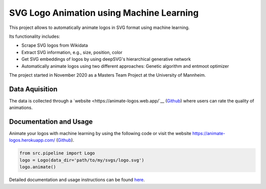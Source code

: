 SVG Logo Animation using Machine Learning
-----------------------------------------

This project allows to automatically animate logos in SVG format using machine learning.

Its functionality includes:

- Scrape SVG logos from Wikidata
- Extract SVG information, e.g., size, position, color
- Get SVG embeddings of logos by using deepSVG's hierarchical generative network
- Automatically animate logos using two different approaches: Genetic algorithm and entmoot optimizer


The project started in November 2020 as a Masters Team Project at the University of Mannheim.


Data Aquisition
^^^^^^^^^^^^^^^

The data is collected through a `website <https://animate-logos.web.app/`__ (`Github <https://github.com/J4K08L4N63N84HN/animate_logos_label_website>`__) where users can rate the quality of animations.


Documentation and Usage
^^^^^^^^^^^^^^^^^^^^^^^

Animate your logos with machine learning by using the following code or visit the website https://animate-logos.herokuapp.com/ (`Github <https://github.com/J4K08L4N63N84HN/animate_logos_website>`__).

.. code:: python

    from src.pipeline import Logo
    logo = Logo(data_dir='path/to/my/svgs/logo.svg')
    logo.animate()

Detailed documentation and usage instructions can be found `here <https://animate-logos.readthedocs.io/en/latest/>`__.


